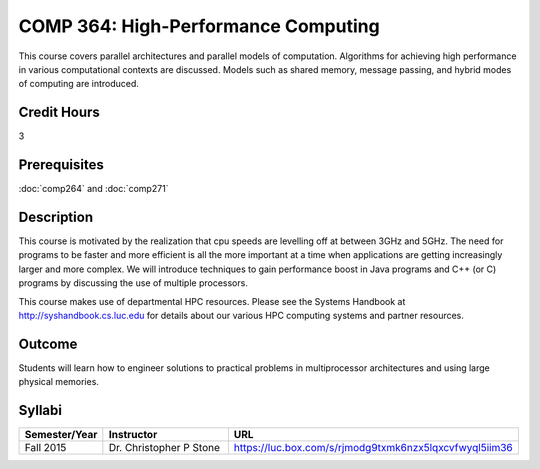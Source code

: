 .. index:: high-performance computing

COMP 364: High-Performance Computing
====================================

This course covers parallel architectures and parallel models of computation.  Algorithms for achieving high performance in various computational contexts are discussed.  Models such as shared memory, message passing, and hybrid modes of computing are introduced. 

Credit Hours
-----------------------

3

Prerequisites
------------------------------

:doc:`comp264` and :doc:`comp271`

Description
--------------------

This course is motivated by the realization that cpu speeds are
levelling off at between 3GHz and 5GHz. The need for programs to be
faster and more efficient is all the more important at a time when
applications are getting increasingly larger and more complex. We will
introduce techniques to gain performance boost in Java programs and C++
(or C) programs by discussing the use of multiple processors.

This course makes use of departmental HPC resources. Please see
the Systems Handbook at http://syshandbook.cs.luc.edu for details 
about our various HPC computing systems and partner resources.

Outcome
---------

Students will learn how to engineer solutions to practical problems in multiprocessor architectures and using large physical memories.

Syllabi
----------------------

.. csv-table:: 
   	:header: "Semester/Year", "Instructor", "URL"
   	:widths: 15, 25, 50

	"Fall 2015", "Dr. Christopher P Stone", "https://luc.box.com/s/rjmodg9txmk6nzx5lqxcvfwyql5iim36"
